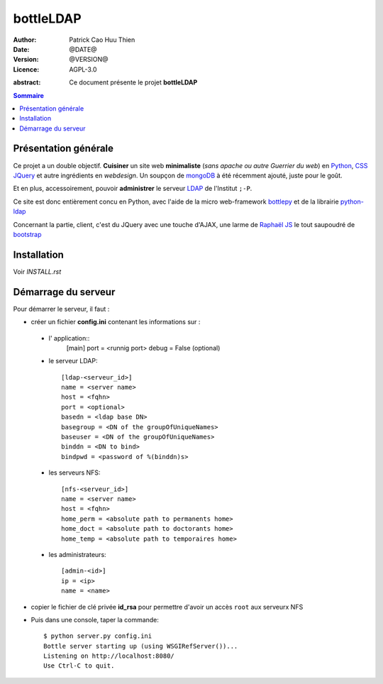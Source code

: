 ==========
bottleLDAP
==========

:Author: Patrick Cao Huu Thien
:Date: @DATE@
:Version: @VERSION@
:Licence: AGPL-3.0

.. LICENCE
    A small LDAP admin site
    https://github.com/masterzu/bottleLDAP
    Copyright (C) 2013-2016  Patrick Cao Huu Thien <patrick.cao_huu_thien@upmc.fr>

    This program is free software: you can redistribute it and/or modify
    it under the terms of the GNU Affero General Public License as published by
    the Free Software Foundation, either version 3 of the License, or
    (at your option) any later version.

    This program is distributed in the hope that it will be useful,
    but WITHOUT ANY WARRANTY; without even the implied warranty of
    MERCHANTABILITY or FITNESS FOR A PARTICULAR PURPOSE.  See the
    GNU Affero General Public License for more details.

    You should have received a copy of the GNU Affero General Public License
    along with this program.  If not, see <http://www.gnu.org/licenses/>.


:abstract: 

    Ce document présente le projet **bottleLDAP**

.. #################################
   definition des roles persos
   http://docutils.sourceforge.net/docs/ref/rst/roles.html#raw
.. default-role:: strong
.. role:: raw-html(raw)
   :format: html

.. #################################
   table des matières 
   (ne pas oublier l'espace final)
.. contents:: Sommaire

Présentation générale
=====================

Ce projet a un double objectif.  
**Cuisiner** un site web **minimaliste** (*sans apache ou autre Guerrier du web*) en `Python <http://www.python.org>`_, `CSS <http://www.w3.org/Style/CSS/Overview.fr.html>`_ `JQuery <http://jquery.com/>`_ et autre ingrédients en *webdesign*. 
Un soupçon de `mongoDB <http://www.mongodb.org/>`_ à été récemment ajouté, juste pour le goût.

Et en plus, accessoirement, pouvoir **administrer** le serveur `LDAP <http://www.openldap.org/>`_ de l'Institut ``;-P``.

Ce site est donc entièrement concu en Python, avec l'aide de la micro web-framework `bottlepy <http://bottlepy.org/>`_ et de la librairie `python-ldap <http://www.python-ldap.org/>`_

Concernant la partie, client, c'est du JQuery avec une touche d'AJAX, une larme de `Raphaël JS <http://raphaeljs.com/>`_ le tout saupoudré de `bootstrap <http://twitter.github.io/>`_


Installation
============

Voir *INSTALL.rst*

Démarrage du serveur
====================

Pour démarrer le serveur, il faut :

* créer un fichier `config.ini` contenant les informations sur :

 * l' application::
    [main]
    port = <runnig port>
    debug = False (optional)

 * le serveur LDAP::

    [ldap-<serveur_id>]
    name = <server name>
    host = <fqhn>
    port = <optional>
    basedn = <ldap base DN>
    basegroup = <DN of the groupOfUniqueNames>
    baseuser = <DN of the groupOfUniqueNames>
    binddn = <DN to bind>
    bindpwd = <password of %(binddn)s>

 * les serveurs NFS::

    [nfs-<serveur_id>]
    name = <server name>
    host = <fqhn>
    home_perm = <absolute path to permanents home>
    home_doct = <absolute path to doctorants home>
    home_temp = <absolute path to temporaires home>

 * les administrateurs::

    [admin-<id>]
    ip = <ip>
    name = <name>


* copier le fichier de clé privée `id_rsa` pour permettre d'avoir un accès ``root`` aux serveurx NFS

* Puis dans une console, taper la commande::

    $ python server.py config.ini
    Bottle server starting up (using WSGIRefServer())...
    Listening on http://localhost:8080/
    Use Ctrl-C to quit.

.. vim:set spelllang=fr:
